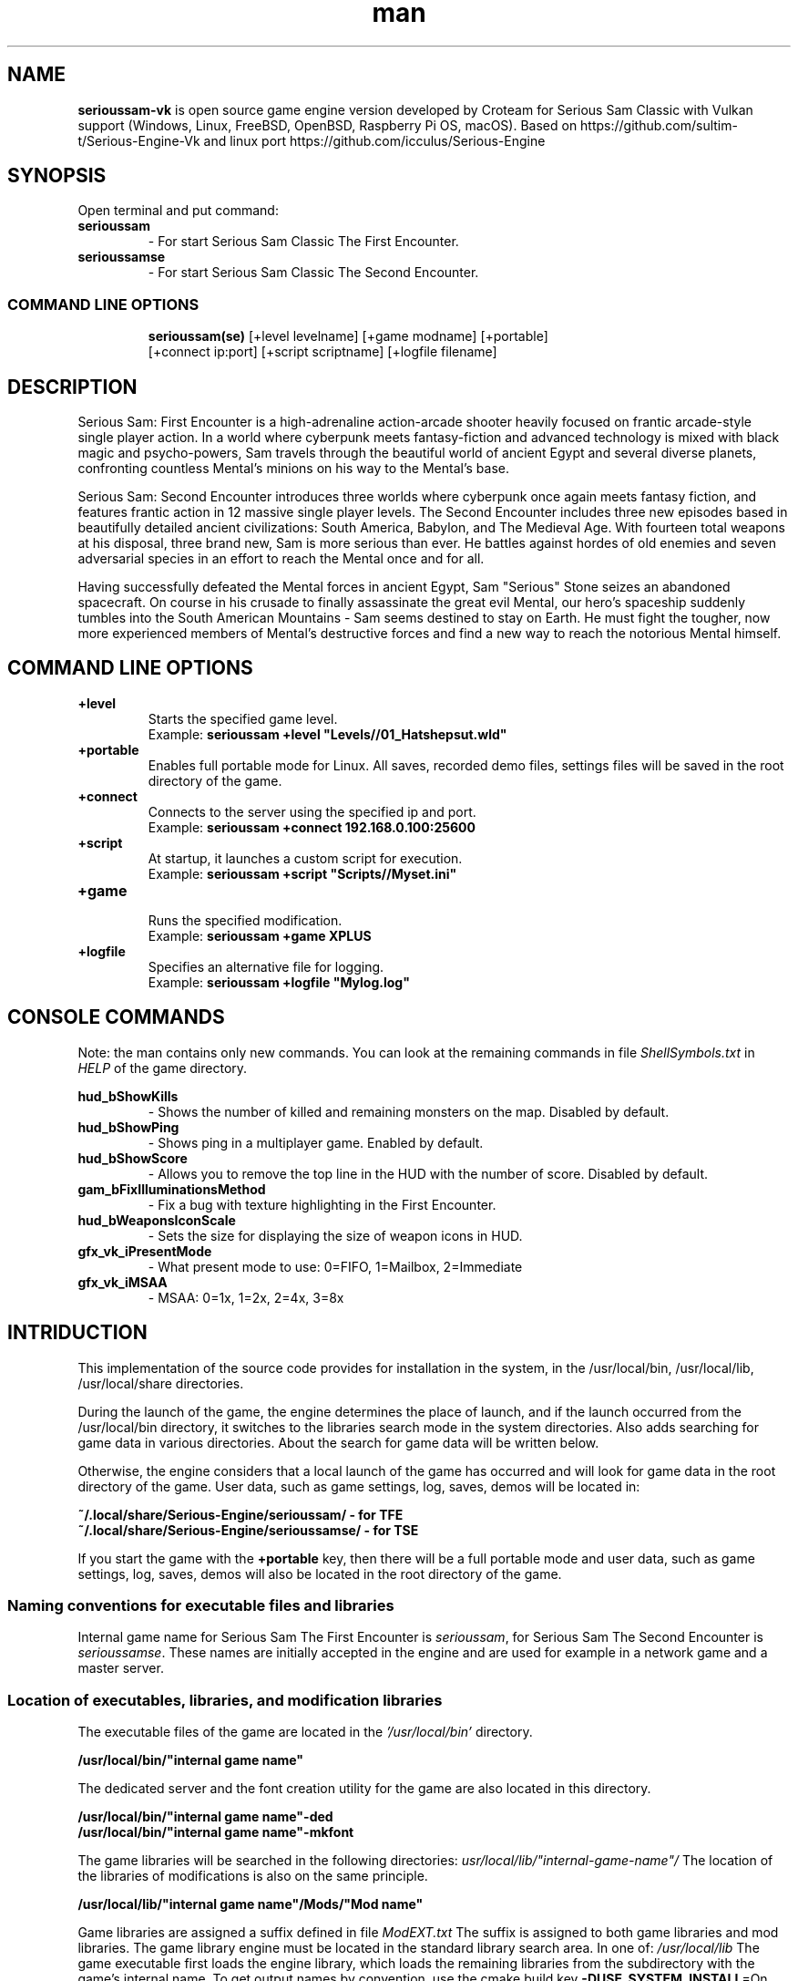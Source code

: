 .\" Manpage for serioussam-vk
.\" Contact  -- Alexander Pavlov <t.x00100x.t@yandex.ru> to correct errors or typos.
.TH man 1 "11  2023" "1.0" "serioussam-vk man page"
.SH NAME
.PP
.BR serioussam-vk
is open source game engine version developed by Croteam for Serious Sam Classic with Vulkan support
(Windows, Linux, FreeBSD, OpenBSD, Raspberry Pi OS, macOS).
Based on https://github.com/sultim-t/Serious-Engine-Vk and linux port https://github.com/icculus/Serious-Engine
.PP
.SH SYNOPSIS
Open terminal and put command:
.TP
\fBserioussam\fR
\-\ For start Serious Sam Classic The First Encounter.
.TP
\fBserioussamse\fR
\-\ For start Serious Sam Classic The Second Encounter.
.TP
.SS COMMAND LINE OPTIONS
.nf
\fBserioussam(se)\fR [+level levelname] [+game modname] [+portable]
    [+connect ip:port] [+script scriptname] [+logfile filename]
.fi
.SH DESCRIPTION
.PP
Serious Sam: First Encounter is a high-adrenaline action-arcade shooter heavily
focused on frantic arcade-style single player action. In a world where cyberpunk
meets fantasy-fiction and advanced technology is mixed with black magic
and psycho-powers, Sam travels through the beautiful world of ancient Egypt
and several diverse planets, confronting countless Mental's minions on his way
to the Mental's base.
.PP
Serious Sam: Second Encounter introduces three worlds where cyberpunk
once again meets fantasy fiction, and features frantic action in
12 massive single player levels. The Second Encounter includes three
new episodes based in beautifully detailed ancient civilizations: South America,
Babylon, and The Medieval Age. With fourteen total weapons at his disposal,
three brand new, Sam is more serious than ever. He battles against hordes of
old enemies and seven adversarial species in an effort to reach the Mental
once and for all.
.PP
Having successfully defeated the Mental forces in ancient Egypt,
Sam "Serious" Stone seizes an abandoned spacecraft. On course in his crusade
to finally assassinate the great evil Mental, our hero's spaceship suddenly
tumbles into the South American Mountains \-\ Sam seems destined to stay on Earth.
He must fight the tougher, now more experienced members of Mental's destructive
forces and find a new way to reach the notorious Mental himself.
.PP
.SH COMMAND LINE OPTIONS
.PP
\fB+level\fR
.RS
Starts the specified game level.
.EX
Example: \fBserioussam +level "Levels//01_Hatshepsut.wld"\fR
.EE
.RE
.TP
\fB+portable\fR
.RS
Enables full portable mode for Linux. All saves, recorded demo files, 
settings files will be saved in the root directory of the game.
.RE
.TP
\fB+connect\fR
.RS
Connects to the server using the specified ip and port.
.EX
Example: \fBserioussam +connect 192.168.0.100:25600\fR
.EE
.RE
.TP
\fB+script\fR
.RS
At startup, it launches a custom script for execution.
.EX
Example: \fBserioussam +script "Scripts//Myset.ini"\fR
.EE
.RE
.TP
\fB+game\fR
.RS
Runs the specified modification.
.EX
Example: \fBserioussam +game XPLUS\fR
.EE
.RE
.TP
\fB+logfile\fR
.RS
Specifies an alternative file for logging.
.EX
Example: \fBserioussam +logfile "Mylog.log"\fR
.EE
.RE
.SH CONSOLE COMMANDS
.PP
Note: the man contains only new commands. You can look at the remaining commands
in file \fIShellSymbols.txt\fR in \fIHELP\fR of the game directory.
.PP
\fBhud_bShowKills\fR
.RS
\-\ Shows the number of killed and remaining monsters on the map. Disabled by default.
.RE
.TP
\fBhud_bShowPing\fR
.RS
\-\ Shows ping in a multiplayer game. Enabled by default.
.RE
.TP
\fBhud_bShowScore\fR
.RS
\-\ Allows you to remove the top line in the HUD with the number of score. Disabled by default.
.RE
.TP
\fBgam_bFixIlluminationsMethod\fR
.RS
\-\ Fix a bug with texture highlighting in the First Encounter.
.TS
tab(;) allbox;
c c
c c
c c
c c.
Variable;Method used
0;none
1;fix textrure settings
2;create additional lighting (better). Setting by default
.TE
.RE
.TP
\fBhud_bWeaponsIconScale
.RS
\-\ Sets the size for displaying the size of weapon icons in HUD.
.TS
tab(;) allbox;
c c
c c
c c.
Variable;Icon size
0;small weapon icons
1;big weapon icons (set by default)
.TE
.RE
.TP
\fBgfx_vk_iPresentMode\fR
.RS
\-\ What present mode to use: 0=FIFO, 1=Mailbox, 2=Immediate
.RE
.TP
\fBgfx_vk_iMSAA\fR
.RS
\-\ MSAA: 0=1x, 1=2x, 2=4x, 3=8x
.RE
.SH INTRIDUCTION
.PP
This implementation of the source code provides for installation in the
system, in the /usr/local/bin, /usr/local/lib, /usr/local/share directories.
.PP
During the launch of the game, the engine determines the place of launch,
and if the launch occurred from the /usr/local/bin directory, it switches
to the libraries search mode in the system directories. Also adds searching 
for game data in various directories. About the search for game data will 
be written below.
.PP
Otherwise, the engine considers that a local launch of the game has occurred
and will look for game data in the root directory of the game.
User data, such as game settings, log, saves, demos will be located in:
.PP
\fB ~/.local/share/Serious-Engine/serioussam/ - for TFE\fR
\fB ~/.local/share/Serious-Engine/serioussamse/ - for TSE\fR
.PP
If you start the game with the \fB+portable\fR key, then there will be a full
portable mode and user data, such as game settings, 
log, saves, demos will also be located in the root directory of the game.
.PP
.SS Naming conventions for executable files and libraries
.PP
Internal game name for Serious Sam The First Encounter is \fIserioussam\fR,
for Serious Sam The Second Encounter is \fIserioussamse\fR. These names are
initially accepted in the engine and are used for example in a network
game and a master server.
.PP
.SS Location of executables, libraries, and modification libraries
.PP
The executable files of the game are located in the \fI'/usr/local/bin'\fR directory.
.PP
\fB /usr/local/bin/"internal game name"\fR
.PP
The dedicated server and the font creation utility for the game are also
located in this directory.
.PP
\fB /usr/local/bin/"internal game name"\fB-ded\fR
\fB /usr/local/bin/"internal game name"\fB-mkfont\fR
.PP
The game libraries will be searched in the following directories:
\fIusr/local/lib/"internal-game-name"/\fR
The location of the libraries of modifications is also on the same principle.
.PP
\fB /usr/local/lib/"internal game name"/Mods/"Mod name"\fR
.PP
Game libraries are assigned a suffix defined in file \fIModEXT.txt\fR
The suffix is assigned to both game libraries and mod libraries.
The game library engine must be located in the standard library search area.
In one of: \fI/usr/local/lib\fR
The game executable first loads the engine library, which loads the remaining
libraries from the subdirectory with the game's internal name.
To get output names by convention, use the cmake build 
key \fB-DUSE_SYSTEM_INSTALL\fP=On
.PP
In accordance with the naming convention, we get the following location of the
executable files, game libraries Serious Sam The First Encounter 
and Serious Sam The Second Encounter for FreeBSD/OpenBSD:
.PP
\fB /usr/local/bin/serioussam\fR
\fB /usr/local/bin/serioussam-ded\fR
\fB /usr/local/bin/serioussam-mkfont\fR
\fB /usr/local/lib/libEngine.so\fR
\fB /usr/local/lib/serioussam/libShaders.so\fR
\fB /usr/local/lib/serioussam/libGame.so\fR
\fB /usr/local/lib/serioussam/libEntities.so\fR
\fB /usr/local/lib/serioussam/libamp11lib.so\fR
\fB /usr/local/bin/serioussamse\fR
\fB /usr/local/bin/serioussamse-ded\fR
\fB /usr/local/bin/serioussamse-mkfont\fR
\fB /usr/local/lib/libEngineMP.so\fR
\fB /usr/local/lib/serioussamse/libShaders.so\fR
\fB /usr/local/lib/serioussamse/libGameMP.so\fR
\fB /usr/local/lib/serioussamse/libEntitiesMP.so\fR
\fB /usr/local/lib/serioussamse/libamp11lib.so\fR
.PP
For mod XPLUS:
\fB /usr/local/lib/serioussam/Mods/XPLUS/libGame.so\fR
\fB /usr/local/lib/serioussam/Mods/XPLUS/libEntities.so\fR
\fB /usr/local/lib/serioussamse/Mods/XPLUS/libGameMP.so\fR
\fB /usr/local/lib/serioussamse/Mods/XPLUS/libEntitiesMP.so\fR
.PP
For mod Serious Sam Alpha Remake (SSA):
\fB /usr/local/lib/serioussam/Mods/SSA/libGame.so\fR
\fB /usr/local/lib/serioussam/Mods/SSA/libEntities.so\fRq
.PP
.SS Location of game data, user data, and data modifications
.PP
During the launch of the game, the engine determines the launch location, and
if the launch occurred from the /usr/local/bin directory, then the game data
will be searched for the recommended paths. If the game data is not found using
the recommended paths, then the search will be in the home directory, and when
the game files are found, the path will be written to the configuration
file (not recommended). If the game files are not found,
a message box will appear.
.PP
Recommended paths for hosting game data:
.PP
\fB /usr/local/share/serioussam/\fR \-\ for TFE
\fB /usr/local/share/serioussamse/\fR \-\ for TSE
.PP
or
.PP
\fB ~/.local/share/Serious-Engine/serioussam/\fR \-\ for TFE
\fB ~/.local/share/Serious-Engine/serioussamse/\fR \-\ for TSE
.PP
Mod Data:
.PP
\fB /usr/local/share/serioussam/Mods/"Mod name"\fR \-\ for TFE
\fB /usr/local/share/serioussamse/Mods/"Mod name"\fR \-\ for TSE
.PP
or
.PP
\fB ~/.local/share/Serious-Engine/serioussam/Mods/"Mod name"\fR \-\ for TFE
\fB ~/.local/share/Serious-Engine/serioussamse/Mods/"Mod name"\fR \-\ for TSE
.PP
It is not allowed to arrange game data parts in different recommended paths.
Also, if you chose your own path (which is not recommended), it must be
the only one.
.PP
The file SE1_10b.gro is not included in the game data distributed on
CDs or digital stores. If you chose the first recommended option, 
set it to:
.PP
\fB /usr/local/share/serioussam/SE1_10b.gro\fR \-\ for TFE
\fB /usr/local/share/serioussamse/SE1_10b.gro\fR \-\ for TSE
.PP
.SH PLAYING
.PP
This source release does not contain any game data, the game data is still
covered by the original EULA and must be obeyed as usual.
.PP
To start the game, you'll need the original resurces of a licensed copy 
of Serious Sam: The First Encounter and Serious Sam: The Second Encounter.
.PP
.SS Steam version 
.PP
If you have a digital copy of the game on Steam then the
resources can be found in:
\fB ~/.local/share/Steam/SteamApps/common/Serious Sam Classic The First Encounter\fR and
\fB ~/.local/share/Steam/SteamApps/common/Serious Sam Classic The Second Encounter\fR
(the default Steam game installation directory on Linux).
.PP
.SS GOG version
.PP
If you bought a digital on GOG, you can unpack the resources with the 
innoextract CLI tool. To install innoextract via your package manager, run:
.PP
\fB sudo pkg install innoextract\fR - for FreeBSD
\fB sudo pkg_add innoextract\fR - for OpenBSD
.PP
Copy files \fI"setup_serious_sam_the_first_encounter_2.0.0.10.exe"\fR and \fI"setup_serious_sam_the_second_encounter_2.1.0.8.exe"\fR 
to a home directory and run the following commands:
.PP
\fB innoextract --gog setup_serious_sam_the_first_encounter_2.0.0.10.exe\fR
.PP
\fB innoextract --gog setup_serious_sam_the_second_encounter_2.1.0.8.exe\fR
.PP
.SS Physical version
.PP
If you bought a physical copy of the game and you have an ISO of your disk,
you can unpack the resources with the any archive manager. Game resources are
located in the Install directory of the disk. Just copy all the *.gro files
from there, as well as the Levels directory to directories
\fB ~/.local/share/Serious-Engine/serioussam\fR and
\fB ~/.local/share/Serious-Engine/serioussamse\fR, respectively, for games 
Serious Sam: The First Encounter and Serious Sam: The Second Encounter.
.PP
.SS Launching the game
To start the game type in console: \fB serioussam\fR or \fB serioussamse\fR. You can also use the launch of the game through the menu.
After installing the packages and copying all the data, you can check what we got.
.SH BUGS
There is no multiplayer compatibility between Windows and *nix systems.
.SH AUTHOR
 Alexander Pavlov <t.x00100x.t@yandex.ru>
